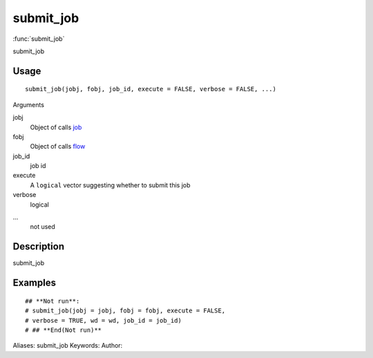 .. Generated by rtd (read the docs package in R)
   please do not edit by hand.







submit_job
===============

:func:`submit_job`

submit_job

Usage
""""""""""""""""""
::

 submit_job(jobj, fobj, job_id, execute = FALSE, verbose = FALSE, ...)

Arguments

jobj
    Object of calls `job <job.html>`_
fobj
    Object of calls `flow <flow.html>`_
job_id
    job id
execute
    A ``logical`` vector suggesting whether to submit this job
verbose
    logical
...
    not used


Description
""""""""""""""""""

submit_job


Examples
""""""""""""""""""
::

 ## **Not run**: 
 # submit_job(jobj = jobj, fobj = fobj, execute = FALSE,
 # verbose = TRUE, wd = wd, job_id = job_id)
 # ## **End(Not run)**
 
Aliases:
submit_job
Keywords:
Author:


